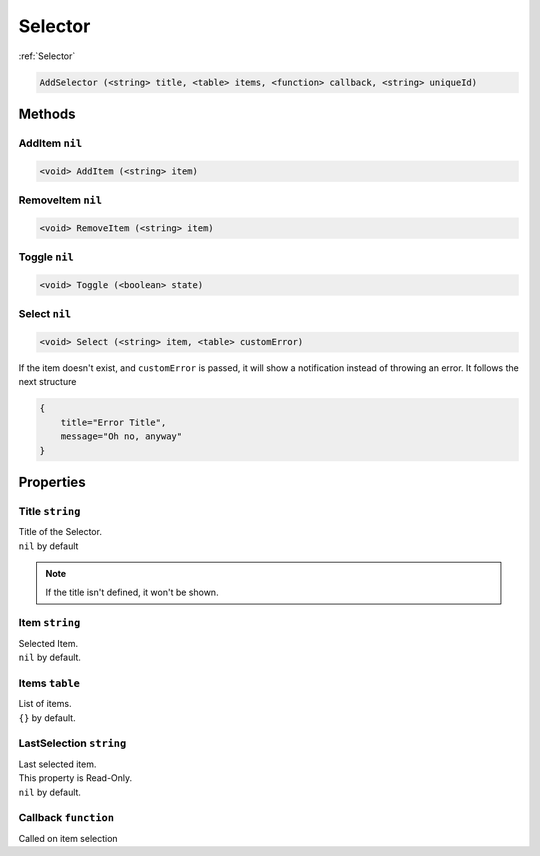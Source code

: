 Selector
========
:ref:`Selector`

.. code-block:: html

    AddSelector (<string> title, <table> items, <function> callback, <string> uniqueId)

Methods
-------
AddItem ``nil``
***************
.. code-block:: html

    <void> AddItem (<string> item)

RemoveItem ``nil``
******************
.. code-block:: html

    <void> RemoveItem (<string> item)

Toggle ``nil``
**************
.. code-block:: html

    <void> Toggle (<boolean> state)

Select ``nil``
**************
.. code-block:: html

    <void> Select (<string> item, <table> customError)

If the item doesn't exist, and ``customError`` is passed, it will show a notification instead of throwing an error. It follows the next structure

.. code-block:: lua

    {
        title="Error Title",
        message="Oh no, anyway"
    }


Properties
----------
Title ``string``
****************
| Title of the Selector.
| ``nil`` by default

.. note::
    If the title isn't defined, it won't be shown.

Item ``string``
***************
| Selected Item.
| ``nil`` by default.

Items ``table``
***************
| List of items.
| ``{}`` by default.

LastSelection ``string``
************************
| Last selected item.
| This property is Read-Only.
| ``nil`` by default.

Callback ``function``
*********************
Called on item selection